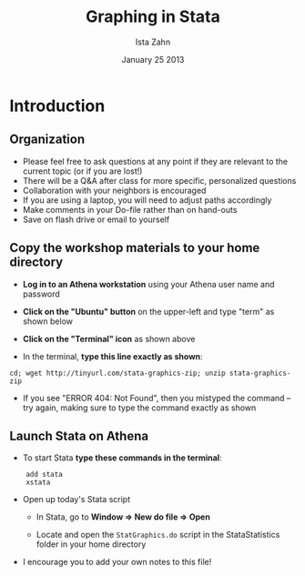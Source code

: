 #+TITLE:     Graphing in Stata
#+AUTHOR:    Ista Zahn
#+EMAIL:     dataclass@help.hmdc.harvard.edu
#+DATE:      January 25 2013

#+LaTeX_HEADER: \usepackage{tikz}
#+LaTeX_HEADER: \usepackage{minted}
#+LaTeX_HEADER: \usepackage{fancyvrb}
#+LaTeX_HEADER: \usemintedstyle{perldoc}
#+LaTeX_HEADER: \definecolor{lightgray}{gray}{0.96}
#+LaTeX_HEADER: \setlength{\tabcolsep}{1ex}
#+LaTeX_HEADER: \institute{Harvard MIT Data Center}
#+latex_header: \usetheme{Warsaw}
#+latex_header: \useoutertheme{infolines}
#+latex_header: \setbeamercolor{block body}{bg=lightgray}
#+latex_header: \titlegraphic{\includegraphics[width=.75\textwidth]{images/IQSSNewLogo.pdf}}

#+latex_header: \AtBeginSection[]{\begin{frame}<beamer>\frametitle{Topic}\tableofcontents[currentsection]\end{frame}}

#+LANGUAGE:  en
#+OPTIONS:   H:3 toc:t \n:nil @:t ::t |:t ^:t -:t f:t *:t <:t
#+EXPORT_SELECT_TAGS: export
#+EXPORT_EXCLUDE_TAGS: noexport
#+LINK_UP:   
#+LINK_HOME: 
#+startup: beamer inlineimages
#+LaTeX_CLASS: beamer
#+LaTeX_CLASS_OPTIONS: [table]
#+BEAMER_FRAME_LEVEL: 2

#+COLUMNS: %20ITEM %13BEAMER_env(Env) %6BEAMER_envargs(Args) %4BEAMER_col(Col) %7BEAMER_extra(Extra)

#+EPRESENT_FRAME_LEVEL: 2

#+PROPERTY: cache no
#+PROPERTY: exports code
#+PROPERTY: results output
#+Property: comments org
#+PROPERTY: tangle StataStatistics.do

* Setup								   :noexport:

#+LaTeX: \setbeamertemplate{blocks}[default][shadow=false]

#+name: setup-minted
#+begin_src emacs-lisp :exports none :results silent :tangle no
  (setq org-babel-stata-command "stata -q")
  (setq org-export-latex-listings 'minted)
  (setq org-export-latex-minted-options
        '(("fontsize" "\\footnotesize")))
  (setq org-latex-to-pdf-process
        '("pdflatex -shell-escape -interaction nonstopmode -output-directory %o %f"
          "pdflatex -shell-escape -interaction nonstopmode -output-directory %o %f"
          "pdflatex -shell-escape -interaction nonstopmode -output-directory %o %f"))
  
  (setq LaTeX-command "latex -shell-escape") 
  
  (add-hook 'org-babel-after-execute-hook 'org-display-inline-images)
  
  (setq org-export-latex-verbatim-wrap
       '("\\vspace{-.5em}\n \\begin{columns}\n \\column{.95\\linewidth}\n \\begin{block}{}\n \\begin{minted}[linenos=true, fontsize=\\footnotesize]{c}\n" . "\\end{minted}\n \\end{block}\n \\end{columns}\n \\vspace{.25em}\n "))
  
  (setq org-babel-min-lines-for-block-output 0)
  (setq org-export-babel-evaluate nil)
  (setq org-export-latex-minted-langs 'nil)
  (add-to-list 'org-export-latex-minted-langs '(stata "c"))
  (setq org-babel-min-lines-for-block-output 0)
#+end_src

* Introduction
#+LaTeX: \rowcolors{1}{blue!15}{blue!3}
#+LaTeX: \definecolor{bg}{rgb}{0.95,0.95,0.95}
#+LaTeX: \definecolor{cbg}{cmyk}{0,0,.1,0}

** Organization
- Please feel free to ask questions at any point if they are relevant to the current topic (or if you are lost!)
- There will be a Q&A after class for more specific, personalized questions
- Collaboration with your neighbors is encouraged
- If you are using a laptop, you will need to adjust paths accordingly
- Make comments in your Do-file rather than on hand-outs
- Save on flash drive or email to yourself

** Copy the workshop materials to your home directory

- *Log in to an Athena workstation* using your Athena user name and password

- *Click on the "Ubuntu" button* on the upper-left and type "term" as shown below
#+attr_latex: width=.8\textwidth
[[./images/OpenTerminal.png]]

- *Click on the "Terminal" icon* as shown above

- In the terminal, *type this line exactly as shown*:
#+LaTeX: {\footnotesize
: cd; wget http://tinyurl.com/stata-graphics-zip; unzip stata-graphics-zip
#+LaTeX: \normalsize}

- If you see "ERROR 404: Not Found", then you mistyped the command -- try again, making sure to type the command exactly as shown

** Launch Stata on Athena

- To start Stata *type these commands in the terminal*:
:     add stata
:     xstata
- Open up today's Stata script

  - In Stata, go to *Window => New do file => Open*

  - Locate and open the =StatGraphics.do= script in the StataStatistics folder in your home directory

- I encourage you to add your own notes to this file!

